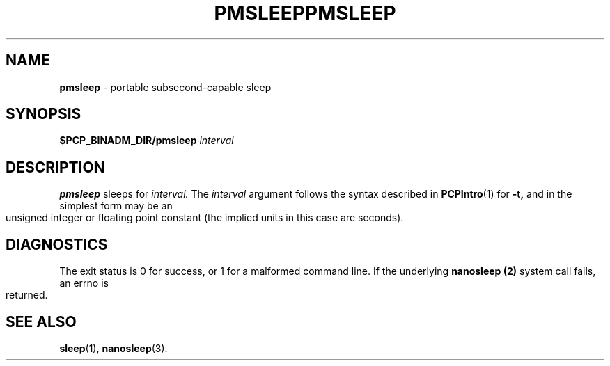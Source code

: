'\"macro stdmacro
.\"
.\" Copyright (c) 2007 Silicon Graphics, Inc.  All Rights Reserved.
.\" 
.\" This program is free software; you can redistribute it and/or modify it
.\" under the terms of the GNU General Public License as published by the
.\" Free Software Foundation; either version 2 of the License, or (at your
.\" option) any later version.
.\" 
.\" This program is distributed in the hope that it will be useful, but
.\" WITHOUT ANY WARRANTY; without even the implied warranty of MERCHANTABILITY
.\" or FITNESS FOR A PARTICULAR PURPOSE.  See the GNU General Public License
.\" for more details.
.\" 
.\" You should have received a copy of the GNU General Public License along
.\" with this program; if not, write to the Free Software Foundation, Inc.,
.\" 59 Temple Place, Suite 330, Boston, MA  02111-1307 USA
.\"
.ie \(.g \{\
.\" ... groff (hack for khelpcenter, man2html, etc.)
.TH PMSLEEP 1 "SGI" "Performance Co-Pilot"
\}
.el \{\
.if \nX=0 .ds x} PMSLEEP 1 "SGI" "Performance Co-Pilot"
.if \nX=1 .ds x} PMSLEEP 1 "Performance Co-Pilot"
.if \nX=2 .ds x} PMSLEEP 1 "" "\&"
.if \nX=3 .ds x} PMSLEEP "" "" "\&"
.TH \*(x}
.rr X
\}
.SH NAME
\f3pmsleep\f1 \- portable subsecond-capable sleep
.\" literals use .B or \f3
.\" arguments use .I or \f2
.SH SYNOPSIS
.B $PCP_BINADM_DIR/pmsleep
.I interval
.SH DESCRIPTION
.B pmsleep
sleeps for 
.I interval.
The
.I interval
argument follows the syntax described in
.BR PCPIntro (1)
for 
.B \-t,
and in the simplest form may be an unsigned integer 
or floating point constant 
(the implied units in this case are seconds).
.SH DIAGNOSTICS
The exit status is 0 for success, or 1 for a malformed command line.
If the underlying
.B nanosleep (2)
system call fails, an errno is returned.
.SH SEE ALSO
.BR sleep (1),
.BR nanosleep (3).
